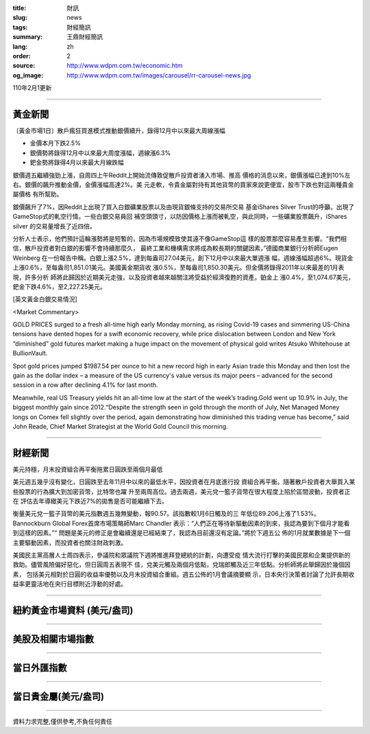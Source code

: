 :title: 財訊
:slug: news
:tags: 財經簡訊
:summary: 王鼎財經簡訊
:lang: zh
:order: 2
:source: http://www.wdpm.com.tw/economic.htm
:og_image: http://www.wdpm.com.tw/images/carousel/rr-carousel-news.jpg

110年2月1更新

----

黃金新聞
++++++++

〔黃金市場1日〕散戶瘋狂買進模式推動銀價續升，錄得12月中以來最大周線漲幅

* 金價本月下跌2.5%
* 銀價勢將錄得12月中以來最大周度漲幅，週線漲6.3%
* 鈀金勢將錄得4月以來最大月線跌幅

銀價週五繼續強勁上漲，自周四上午Reddit上開始流傳敦促散戶投資者湧入市場、推高
價格的消息以來，銀價漲幅已達到10%左右。銀價的飆升推動金價，金價漲幅高達2%。美
元走軟，令貴金屬對持有其他貨幣的買家來說更便宜，股市下跌也對這兩種貴金屬價格
有所幫助。

銀價飆升了7%，因Reddit上出現了買入白銀礦業股票以及由現貨銀條支持的交易所交易
基金iShares Silver Trust的呼籲，出現了GameStop式的軋空行情。一些白銀交易員回
補空頭頭寸，以防因價格上漲而被軋空，與此同時，一些礦業股票飆升，iShares silver
的交易量增長了近四倍。

分析人士表示，他們預計這輪漲勢將是短暫的，因為市場規模致使其遠不像GameStop這
樣的股票那麼容易產生影響。“我們相信，散戶投資者對白銀的影響不會持續那麼久，
最終工業和機構需求將成為較長期的關鍵因素，”德國商業銀行分析師Eugen Weinberg
在一份報告中稱。白銀上漲2.5%，達到每盎司27.04美元，創下12月中以來最大單週漲
幅，週線漲幅超過6%。現貨金上漲0.6%，至每盎司1,851.01美元。美國黃金期貨收
漲0.5%，至每盎司1,850.30美元。但金價將錄得2011年以來最差的1月表現，許多分析
師將此歸因於近期美元走強，以及投資者越來越關注將受益於經濟復甦的資產。鉑金上
漲0.4%，至1,074.67美元，鈀金下跌4.6%，至2,227.25美元。

























[英文黃金白銀交易情況]

<Market Commentary>

GOLD PRICES surged to a fresh all-time high early Monday morning, as 
rising Covid-19 cases and simmering US-China tensions have dented hopes 
for a swift economic recovery, while price dislocation between London and 
New York “diminished” gold futures market making a huge impact on the 
movement of physical gold writes Atsuko Whitehouse at BullionVault.
 
Spot gold prices jumped $1987.54 per ounce to hit a new record high in 
early Asian trade this Monday and then lost the gain as the dollar 
index – a measure of the US currency's value versus its major 
peers – advanced for the second session in a row after declining 4.1% 
for last month.
 
Meanwhile, real US Treasury yields hit an all-time low at the start of 
the week’s trading.Gold went up 10.9% in July, the biggest monthly gain 
since 2012.“Despite the strength seen in gold through the month of July, 
Net Managed Money longs on Comex fell slightly over the period, again 
demonstrating how diminished this trading venue has become,” said John 
Reade, Chief Market Strategist at the World Gold Council this morning.

----

財經新聞
++++++++
美元持穩，月末投資組合再平衡拖累日圓跌至兩個月最低

美元週五幾乎沒有變化，日圓跌至去年11月中以來的最低水平，因投資者在月底進行投
資組合再平衡。隨著散戶投資者大舉買入某些股票的行為擴大到加密貨幣，比特幣也躍
升至兩周高位。過去兩週，美元兌一籃子貨幣在很大程度上陷於區間波動，投資者正在
評估去年導緻美元下跌近7%的拋售是否可能繼續下去。

衡量美元兌一籃子貨幣的美元指數週五幾無變動，報90.57。該指數較1月6日觸及的三
年低位89.206上漲了1.53%。Bannockburn Global Forex首席市場策略師Marc Chandler
表示：“人們正在等待新驅動因素的到來，我認為要到下個月才能看到這樣的因素。”“
問題是美元的修正是會繼續還是已經結束了，我認為目前還沒有定論。”將於下週五公
佈的1月就業數據是下一個主要驅動因素，而投資者也關注財政刺激。

美國民主黨高層人士周四表示，參議院和眾議院下週將推進拜登總統的計劃，向遭受疫
情大流行打擊的美國民眾和企業提供新的救助。儘管風險偏好惡化，但日圓周五表現不
佳，兌美元觸及兩個月低點，兌瑞郎觸及近三年低點。分析師將此舉歸因於幾個因素，
包括美元相對於日圓的收益率優勢以及月末投資組合重組。週五公佈的1月會議摘要顯
示，日本央行決策者討論了允許長期收益率更靈活地在央行目標附近浮動的好處。



















----

紐約黃金市場資料 (美元/盎司)
++++++++++++++++++++++++++++

.. raw:: html

  <A HREF="http://www.kitco.com/connecting.html">
  <IMG SRC="http://www.kitconet.com/images/quotes_4b2.gif" BORDER="0" ALT="[Most Recent Quotes from www.kitco.com]">
  </A>

----

美股及相關市場指數
++++++++++++++++++

.. raw:: html

  <!-- TradingView Widget BEGIN -->
  <div class="tradingview-widget-container">
    <div class="tradingview-widget-container__widget"></div>
    <div class="tradingview-widget-copyright"><a href="https://tw.tradingview.com/markets/indices/" rel="noopener" target="_blank"><span class="blue-text">指數行情</span></a>由TradingView提供</div>
    <script type="text/javascript" src="https://s3.tradingview.com/external-embedding/embed-widget-market-quotes.js" async>
    {
    "title": "指數",
    "width": 770,
    "height": 450,
    "locale": "zh_TW",
    "symbolsGroups": [
      {
        "name": "美國和加拿大",
        "symbols": [
          {
            "name": "FOREXCOM:SPXUSD",
            "displayName": "標準普爾500"
          },
          {
            "name": "FOREXCOM:NSXUSD",
            "displayName": "納斯達克100指數"
          },
          {
            "name": "CME_MINI:ES1!",
            "displayName": "E-迷你 標普指數期貨"
          },
          {
            "name": "INDEX:DXY",
            "displayName": "美元指數"
          },
          {
            "name": "FOREXCOM:DJI",
            "displayName": "道瓊斯 30"
          }
        ]
      },
      {
        "name": "歐洲",
        "symbols": [
          {
            "name": "INDEX:SX5E",
            "displayName": "歐元藍籌50"
          },
          {
            "name": "FOREXCOM:UKXGBP",
            "displayName": "富時100"
          },
          {
            "name": "INDEX:DEU30",
            "displayName": "德國DAX指數"
          },
          {
            "name": "INDEX:CAC40",
            "displayName": "法國 CAC 40 指數"
          },
          {
            "name": "INDEX:SMI"
          }
        ]
      },
      {
        "name": "亞太",
        "symbols": [
          {
            "name": "INDEX:NKY",
            "displayName": "日經225"
          },
          {
            "name": "INDEX:HSI",
            "displayName": "恆生"
          },
          {
            "name": "BSE:SENSEX",
            "displayName": "印度孟買指數"
          },
          {
            "name": "BSE:BSE500"
          },
          {
            "name": "INDEX:KSIC",
            "displayName": "韓國Kospi綜合指數"
          }
        ]
      }
    ],
    "colorTheme": "light"
  }
    </script>
  </div>
  <!-- TradingView Widget END -->

----

當日外匯指數
++++++++++++

.. raw:: html

  <!-- TradingView Widget BEGIN -->
  <div class="tradingview-widget-container">
    <div class="tradingview-widget-container__widget"></div>
    <div class="tradingview-widget-copyright"><a href="https://tw.tradingview.com/markets/currencies/forex-cross-rates/" rel="noopener" target="_blank"><span class="blue-text">外匯匯率</span></a>由TradingView提供</div>
    <script type="text/javascript" src="https://s3.tradingview.com/external-embedding/embed-widget-forex-cross-rates.js" async>
    {
    "width": "100%",
    "height": "100%",
    "currencies": [
      "EUR",
      "USD",
      "JPY",
      "GBP",
      "CNY",
      "TWD"
    ],
    "isTransparent": false,
    "colorTheme": "light",
    "locale": "zh_TW"
  }
    </script>
  </div>
  <!-- TradingView Widget END -->

----

當日貴金屬(美元/盎司)
+++++++++++++++++++++

.. raw:: html 

  <A HREF="http://www.kitco.com/connecting.html">
  <IMG SRC="http://www.kitconet.com/images/quotes_7a.gif" BORDER="0" ALT="[Most Recent Quotes from www.kitco.com]">
  </A>

----

資料力求完整,僅供參考,不負任何責任
